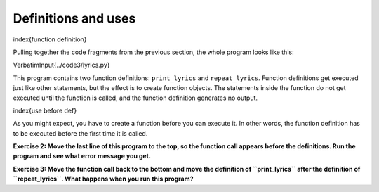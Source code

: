 Definitions and uses
--------------------

\index{function definition}

Pulling together the code fragments from the previous section, the whole
program looks like this:

\VerbatimInput{../code3/lyrics.py}

This program contains two function definitions: ``print_lyrics`` and
``repeat_lyrics``. Function definitions get executed just like other
statements, but the effect is to create function objects. The statements
inside the function do not get executed until the function is called,
and the function definition generates no output.

\index{use before def}

As you might expect, you have to create a function before you can
execute it. In other words, the function definition has to be executed
before the first time it is called.

**Exercise 2: Move the last line of this program to the top, so the
function call appears before the definitions. Run the program and see
what error message you get.**

**Exercise 3: Move the function call back to the bottom and move the
definition of ``print_lyrics`` after the definition of ``repeat_lyrics``.
What happens when you run this program?**
